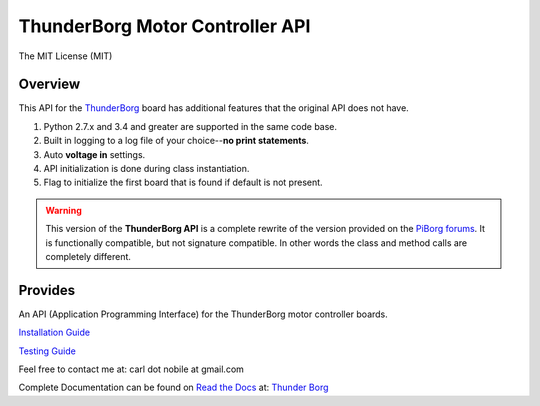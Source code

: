 ********************************
ThunderBorg Motor Controller API
********************************

.. image:: https://img.shields.io/pypi/v/thunderborg.svg
   :target: https://pypi.python.org/pypi/thunderborg
   :alt: PyPi Versions

.. image:: http://img.shields.io/pypi/wheel/thunderborg.svg
   :target: https://pypi.python.org/pypi/thunderborg
   :alt: PyPI Wheel

.. image:: http://img.shields.io/pypi/pyversions/thunderborg.svg
   :target: https://pypi.python.org/pypi/thunderborg
   :alt: Python Versions

.. image:: http://img.shields.io/travis/cnobile2012/thunderborg/master.svg
   :target: http://travis-ci.org/cnobile2012/thunderborg
   :alt: Build Status

.. image:: http://img.shields.io/pypi/l/thunderborg.svg
   :target: https://pypi.python.org/pypi/thunderborg
   :alt: License

The MIT License (MIT)

Overview
========

This API for the
`ThunderBorg <https://www.piborg.org/motor-control-1135/thunderborg>`_
board has additional features that the original API does not have.

1. Python 2.7.x and 3.4 and greater are supported in the same code base.

2. Built in logging to a log file of your choice--**no print statements**.

3. Auto **voltage in** settings.

4. API initialization is done during class instantiation.

5. Flag to initialize the first board that is found if default is not present.


.. warning::

   This version of the **ThunderBorg API** is a complete rewrite of the
   version provided on the
   `PiBorg forums <http://forum.piborg.org/thunderborg/examples>`_.
   It is functionally compatible, but not signature compatible. In other
   words the class and method calls are completely different.

Provides
========

An API (Application Programming Interface) for the ThunderBorg motor
controller boards.

`Installation Guide <INSTALL.rst>`_

`Testing Guide <tborg/tests/README.rst>`_

Feel free to contact me at: carl dot nobile at gmail.com

Complete Documentation can be found on
`Read the Docs <https://readthedocs.org/>`_ at:
`Thunder Borg <http://python-thunderborg.readthedocs.io/en/latest/>`_

